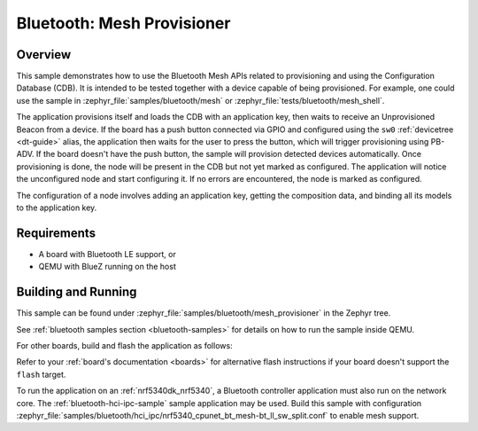 .. _ble_mesh_provisioner:

Bluetooth: Mesh Provisioner
###########################

Overview
********

This sample demonstrates how to use the Bluetooth Mesh APIs related to
provisioning and using the Configuration Database (CDB). It is intended
to be tested together with a device capable of being provisioned. For
example, one could use the sample in
:zephyr_file:`samples/bluetooth/mesh`
or :zephyr_file:`tests/bluetooth/mesh_shell`.

The application provisions itself and loads the CDB with an application
key, then waits to receive an Unprovisioned Beacon from a device. If the
board has a push button connected via GPIO and configured using the
``sw0`` :ref:`devicetree <dt-guide>` alias, the application then waits
for the user to press the button, which will trigger provisioning using
PB-ADV. If the board doesn't have the push button, the sample will
provision detected devices automatically. Once provisioning is done, the
node will be present in the CDB but not yet marked as configured. The
application will notice the unconfigured node and start configuring it.
If no errors are encountered, the node is marked as configured.

The configuration of a node involves adding an application key, getting
the composition data, and binding all its models to the application key.

Requirements
************

* A board with Bluetooth LE support, or
* QEMU with BlueZ running on the host

Building and Running
********************

This sample can be found under
:zephyr_file:`samples/bluetooth/mesh_provisioner` in the Zephyr tree.

See :ref:`bluetooth samples section <bluetooth-samples>` for details on
how to run the sample inside QEMU.

For other boards, build and flash the application as follows:

.. zephyr-app-commands::
   :zephyr-app: samples/bluetooth/mesh_provisioner
   :board: <board>
   :goals: flash
   :compact:

Refer to your :ref:`board's documentation <boards>` for alternative
flash instructions if your board doesn't support the ``flash`` target.

To run the application on an :ref:`nrf5340dk_nrf5340`, a Bluetooth controller application
must also run on the network core. The :ref:`bluetooth-hci-ipc-sample` sample
application may be used. Build this sample with configuration
:zephyr_file:`samples/bluetooth/hci_ipc/nrf5340_cpunet_bt_mesh-bt_ll_sw_split.conf`
to enable mesh support.
